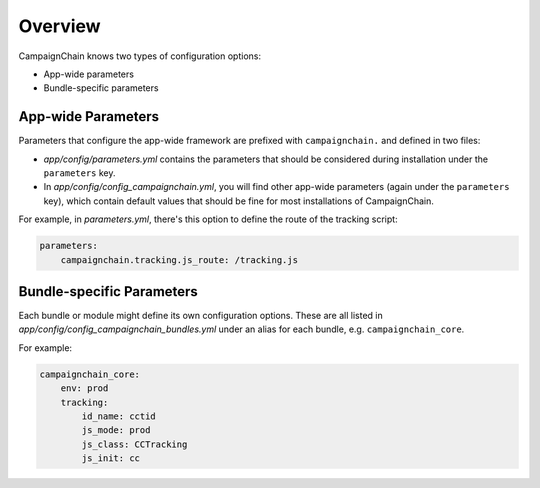 Overview
========

CampaignChain knows two types of configuration options:

* App-wide parameters
* Bundle-specific parameters

App-wide Parameters
-------------------

Parameters that configure the app-wide framework are prefixed with
``campaignchain.`` and defined in two files:

* *app/config/parameters.yml* contains the parameters that should be
  considered during installation under the ``parameters`` key.
* In *app/config/config_campaignchain.yml*, you will find other app-wide
  parameters (again under the ``parameters`` key), which contain default values
  that should be fine for most installations of CampaignChain.

For example, in *parameters.yml*, there's this option to define the route of
the tracking script:

.. code-block:: yaml

    parameters:
        campaignchain.tracking.js_route: /tracking.js

Bundle-specific Parameters
--------------------------

Each bundle or module might define its own configuration options. These are all
listed in *app/config/config_campaignchain_bundles.yml* under an alias for each
bundle, e.g. ``campaignchain_core``.

For example:

.. code-block:: yaml

    campaignchain_core:
        env: prod
        tracking:
            id_name: cctid
            js_mode: prod
            js_class: CCTracking
            js_init: cc